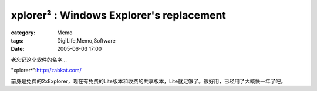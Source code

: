 ##################################################################################
xplorer² : Windows Explorer's replacement
##################################################################################
:category: Memo
:tags: DigiLife,Memo,Software
:date: 2005-06-03 17:00



老忘记这个软件的名字...

"xplorer²":http://zabkat.com/

前身是免费的2xExplorer，现在有免费的Lite版本和收费的共享版本，Lite就足够了。很好用，已经用了大概快一年了吧。